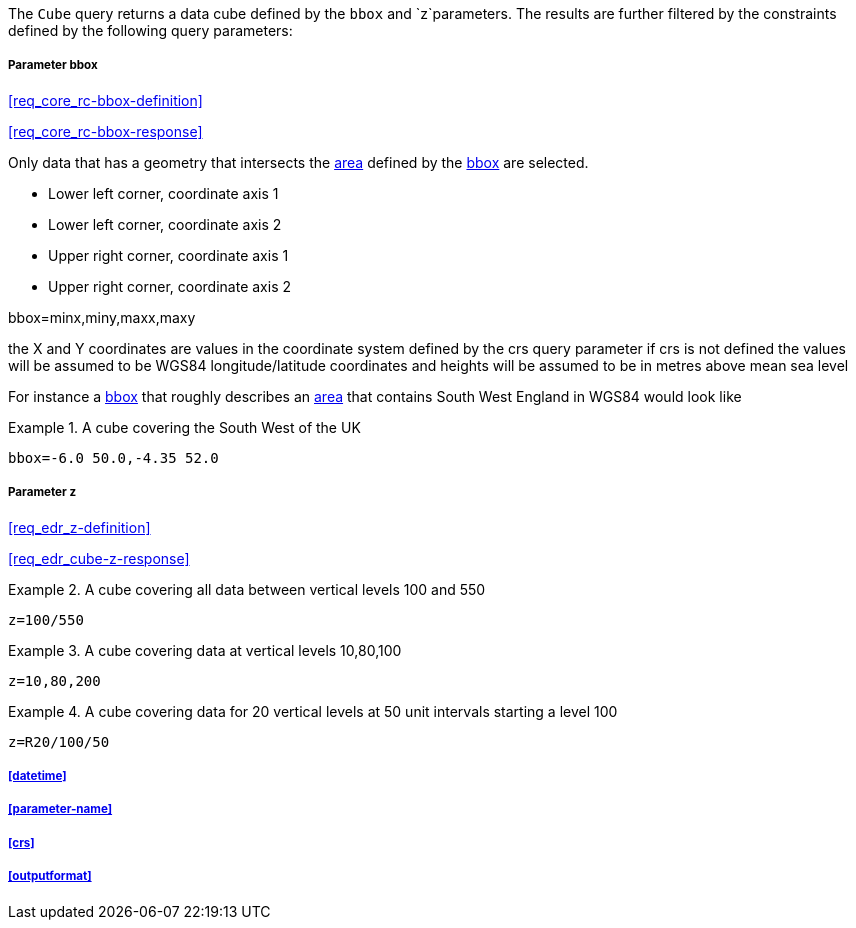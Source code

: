 The `Cube` query returns a data cube defined by the  `bbox` and `z`parameters. 
The results are further filtered by the constraints defined by the following query parameters:

===== *Parameter bbox*

<<req_core_rc-bbox-definition>>

<<req_core_rc-bbox-response>>

Only data that has a geometry that intersects the <<area-definition,area>> defined by the <<req_core_rc-bbox-definition,bbox>>
are selected. 

* Lower left corner, coordinate axis 1
* Lower left corner, coordinate axis 2
* Upper right corner, coordinate axis 1
* Upper right corner, coordinate axis 2

bbox=minx,miny,maxx,maxy

the X and Y coordinates are values in the coordinate system defined by the crs query parameter 
if crs is not defined the values will be assumed to be WGS84 longitude/latitude coordinates and heights will be assumed to be in metres above mean sea level  

For instance a <<req_core_rc-bbox-definition,bbox>> that roughly describes an <<area-definition,area>> that contains 
South West England in WGS84 would look like

.A cube covering the South West of the UK
=================

`bbox=-6.0 50.0,-4.35 52.0`

=================

===== *Parameter z*

<<req_edr_z-definition>>

<<req_edr_cube-z-response>>


.A cube covering all data between vertical levels 100 and 550
=================
`z=100/550`
=================

.A cube covering data at vertical levels 10,80,100
=================
`z=10,80,200`
=================

.A cube covering data for 20 vertical levels at 50 unit intervals starting a level 100
=================
`z=R20/100/50`
=================

===== <<datetime>>

===== <<parameter-name>>

===== <<crs>>

===== <<outputformat>>




